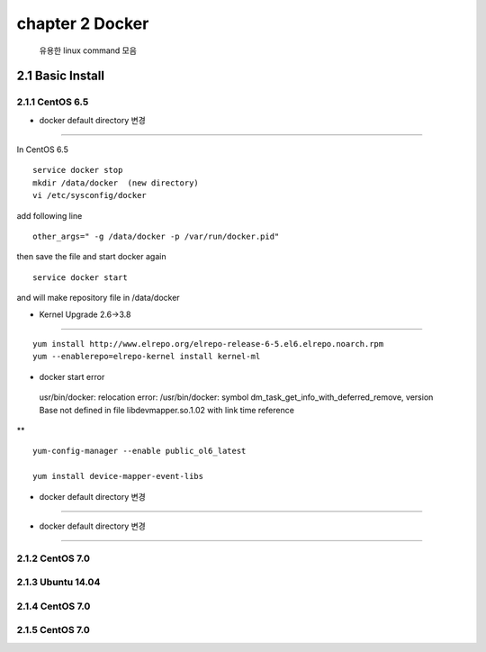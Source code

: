 chapter 2  Docker
===================================

   유용한 linux command 모음



2.1 Basic Install
------------------------

2.1.1 CentOS 6.5
~~~~~~~~~~~~~~~~~~~~~~~~~~~~~


* docker default directory 변경
~~~~~~~~~~~~~~~~~~~~~~~~~~~~~~~~

In CentOS 6.5

::

    service docker stop
    mkdir /data/docker  (new directory)
    vi /etc/sysconfig/docker

add following line

::

    other_args=" -g /data/docker -p /var/run/docker.pid"

then save the file and start docker again

::

    service docker start


and will make repository file in /data/docker

* Kernel Upgrade 2.6->3.8
~~~~~~~~~~~~~~~~~~~~~~~~~~~~~~~~

::

    yum install http://www.elrepo.org/elrepo-release-6-5.el6.elrepo.noarch.rpm
    yum --enablerepo=elrepo-kernel install kernel-ml

* docker start error
~~~~~~~~~~~~~~~~~~~~~~~~~~~~~~~~
::

    usr/bin/docker: relocation error: /usr/bin/docker: symbol dm_task_get_info_with_deferred_remove,
    version Base not defined in file libdevmapper.so.1.02 with link time reference

** 

::

    yum-config-manager --enable public_ol6_latest

    yum install device-mapper-event-libs




* docker default directory 변경
~~~~~~~~~~~~~~~~~~~~~~~~~~~~~~~~


* docker default directory 변경
~~~~~~~~~~~~~~~~~~~~~~~~~~~~~~~~












2.1.2 CentOS 7.0
~~~~~~~~~~~~~~~~~~~~~~~~~~~~~



2.1.3 Ubuntu 14.04
~~~~~~~~~~~~~~~~~~~~~~~~~~~~~


2.1.4 CentOS 7.0
~~~~~~~~~~~~~~~~~~~~~~~~~~~~~

2.1.5 CentOS 7.0
~~~~~~~~~~~~~~~~~~~~~~~~~~~~~